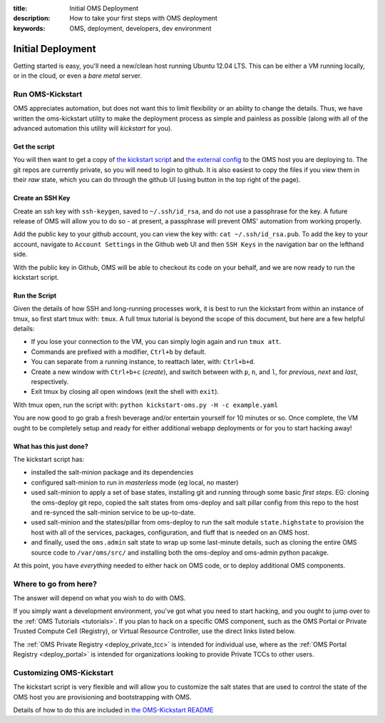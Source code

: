 :title: Initial OMS Deployment
:description: How to take your first steps with OMS deployment 
:keywords: OMS, deployment, developers, dev environment

.. _oms_deployment:

Initial Deployment
==================

Getting started is easy, you'll need a new/clean host running Ubuntu 12.04 LTS.
This can be either a VM running locally, or in the cloud, or even a *bare metal*
server.


Run OMS-Kickstart
-----------------

OMS appreciates automation, but does not want this to limit flexibility or an
ability to change the details. Thus, we have written the oms-kickstart utility
to make the deployment process as simple and painless as possible (along with
all of the advanced automation this utility will *kickstart* for you).


Get the script
~~~~~~~~~~~~~~

You will then want to get a copy of `the kickstart script`_ and `the external
config`_ to the OMS host you are deploying to. The git repos are currently
private, so you will need to login to github. It is also easiest to copy the
files if you view them in their *raw* state, which you can do through the github
UI (using button in the top right of the page).

.. _the kickstart script: https://github.com/IDCubed/oms-kickstart/blob/qa-develop/kickstart-oms.py
.. _the external config: https://github.com/IDCubed/oms-kickstart/blob/qa-develop/example.yaml

Create an SSH Key
~~~~~~~~~~~~~~~~~

Create an ssh key with ``ssh-keygen``, saved to ``~/.ssh/id_rsa``, and do not
use a passphrase for the key. A future release of OMS will allow you to do so -
at present, a passphrase will prevent OMS' automation from working properly.

Add the public key to your github account, you can view the key with: ``cat
~/.ssh/id_rsa.pub``. To add the key to your account, navigate to ``Account
Settings`` in the Github web UI and then ``SSH Keys`` in the navigation bar on
the lefthand side.

With the public key in Github, OMS will be able to checkout its code on your
behalf, and we are now ready to run the kickstart script.


Run the Script
~~~~~~~~~~~~~~

Given the details of how SSH and long-running processes work, it is best to run
the kickstart from within an instance of tmux, so first start tmux with:
``tmux``. A full tmux tutorial is beyond the scope of this document, but here
are a few helpful details:

* If you lose your connection to the VM, you can simply login again and run
  ``tmux att``.
* Commands are prefixed with a modifier, ``Ctrl+b`` by default.
* You can separate from a running instance, to reattach later, with:
  ``Ctrl+b+d``.
* Create a new window with ``Ctrl+b+c`` (*create*), and switch between with
  ``p``, ``n``, and ``l``, for *previous*, *next* and *last*, respectively.
* Exit tmux by closing all open windows (exit the shell with ``exit``).


With tmux open, run the script with: ``python kickstart-oms.py -H -c
example.yaml``

You are now good to go grab a fresh beverage and/or entertain yourself for 10
minutes or so. Once complete, the VM ought to be completely setup and ready for
either additional webapp deployments or for you to start hacking away!


What has this just done?
~~~~~~~~~~~~~~~~~~~~~~~~

The kickstart script has:

* installed the salt-minion package and its dependencies
* configured salt-minion to run in *masterless* mode (eg local, no master)
* used salt-minion to apply a set of base states, installing git and running
  through some basic *first steps*. EG: cloning the oms-deploy git repo, copied
  the salt states from oms-deploy and salt pillar config from this repo to the
  host and re-synced the salt-minion service to be up-to-date.
* used salt-minion and the states/pillar from oms-deploy to run the salt module
  ``state.highstate`` to provision the host with all of the services, packages,
  configuration, and fluff that is needed on an OMS host.
* and finally, used the ``oms.admin`` salt state to wrap up some last-minute
  details, such as cloning the entire OMS source code to ``/var/oms/src/`` and
  installing both the oms-deploy and oms-admin python pacakge.

.. todo::

    All git repositories have been checked out with the ``qa-develop`` branch,
    and you may need to update the active revision depending on what you need
    to do.

At this point, you have *everything* needed to either hack on OMS code, or to
deploy additional OMS components.


Where to go from here?
----------------------

The answer will depend on what you wish to do with OMS.

If you simply want a development environment, you've got what you need to start
hacking, and you ought to jump over to the :ref:`OMS Tutorials <tutorials>`. If
you plan to hack on a specific OMS component, such as the OMS Portal or Private
Trusted Compute Cell (Registry), or Virtual Resource Controller, use the direct
links listed below.

The :ref:`OMS Private Registry <deploy_private_tcc>` is intended for individual
use, where as the :ref:`OMS Portal Registry <deploy_portal>` is intended for
organizations looking to provide Private TCCs to other users.

.. In general, the best place to start is with the :ref:`OMS Virtual Resource
.. Controller (VRC) <deploy_vrc>` - this is a generic component that can be used to
.. deploy and maintain nearly any host/app from new VMs to additional OMS apps on
.. those VMs. The VRC can even be used to deploy an entire :ref:`Trust Network
.. <trust_network>`.

.. There are different types of Trusted Compute Cell (TCC) for different purposes.
.. If you already have a VRC, you could also start with either the :ref:`OMS Portal
.. Registry <deploy_portal>`, or :ref:`OMS Private Registry <deploy_private_tcc>`.


Customizing OMS-Kickstart
-------------------------

The kickstart script is very flexible and will allow you to customize the salt
states that are used to control the state of the OMS host you are provisioning
and bootstrapping with OMS.

Details of how to do this are included in `the OMS-Kickstart README`_

.. _the OMS-Kickstart README: https://github.com/IDCubed/oms-kickstart/blob/qa-develop/README.rst

